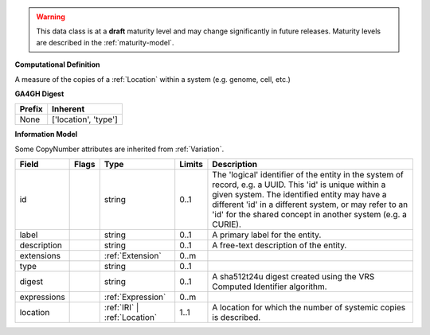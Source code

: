 .. warning:: This data class is at a **draft** maturity level and may \
    change significantly in future releases. Maturity \
    levels are described in the :ref:`maturity-model`.

**Computational Definition**

A measure of the copies of a :ref:`Location` within a system (e.g. genome, cell, etc.)

**GA4GH Digest**

.. list-table::
    :class: clean-wrap
    :header-rows: 1
    :align: left
    :widths: auto

    *  - Prefix
       - Inherent

    *  - None
       - ['location', 'type']


**Information Model**

Some CopyNumber attributes are inherited from :ref:`Variation`.

.. list-table::
   :class: clean-wrap
   :header-rows: 1
   :align: left
   :widths: auto

   *  - Field
      - Flags
      - Type
      - Limits
      - Description
   *  - id
      -
      - string
      - 0..1
      - The 'logical' identifier of the entity in the system of record, e.g. a UUID. This 'id' is  unique within a given system. The identified entity may have a different 'id' in a different  system, or may refer to an 'id' for the shared concept in another system (e.g. a CURIE).
   *  - label
      -
      - string
      - 0..1
      - A primary label for the entity.
   *  - description
      -
      - string
      - 0..1
      - A free-text description of the entity.
   *  - extensions
      -
                        .. raw:: html

                            <span style="background-color: #B2DFEE; color: black; padding: 2px 6px; border: 1px solid black; border-radius: 3px; font-weight: bold; display: inline-block; margin-bottom: 5px;" title="Ordered">&#8595;</span>
      - :ref:`Extension`
      - 0..m
      -
   *  - type
      -
      - string
      - 0..1
      -
   *  - digest
      -
      - string
      - 0..1
      - A sha512t24u digest created using the VRS Computed Identifier algorithm.
   *  - expressions
      -
                        .. raw:: html

                            <span style="background-color: #B2DFEE; color: black; padding: 2px 6px; border: 1px solid black; border-radius: 3px; font-weight: bold; display: inline-block; margin-bottom: 5px;" title="Unordered">&#8942;</span>
      - :ref:`Expression`
      - 0..m
      -
   *  - location
      -
      - :ref:`IRI` | :ref:`Location`
      - 1..1
      - A location for which the number of systemic copies is described.
